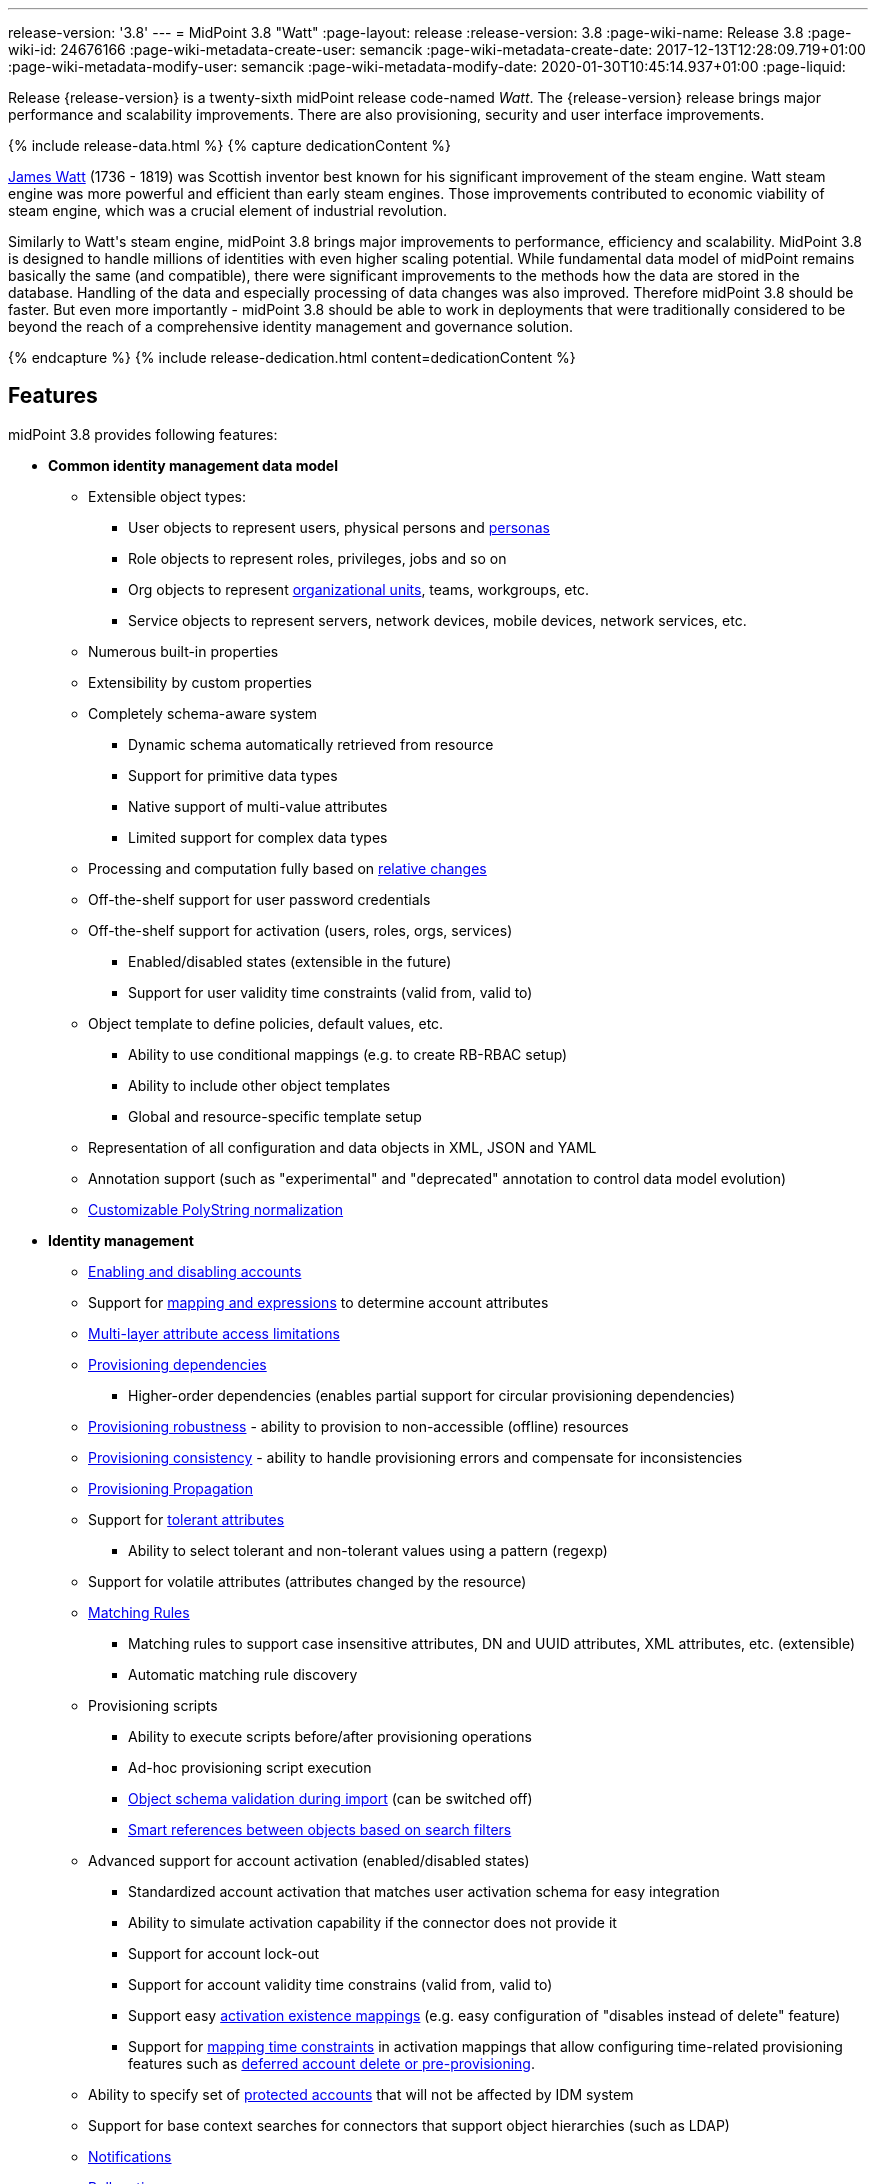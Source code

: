 ---
release-version: '3.8'
---
= MidPoint 3.8 "Watt"
:page-layout: release
:release-version: 3.8
:page-wiki-name: Release 3.8
:page-wiki-id: 24676166
:page-wiki-metadata-create-user: semancik
:page-wiki-metadata-create-date: 2017-12-13T12:28:09.719+01:00
:page-wiki-metadata-modify-user: semancik
:page-wiki-metadata-modify-date: 2020-01-30T10:45:14.937+01:00
:page-liquid:

Release {release-version} is a twenty-sixth midPoint release code-named _Watt_.
The {release-version} release brings major performance and scalability improvements.
There are also provisioning, security and user interface improvements.

++++
{% include release-data.html %}
++++

++++
{% capture dedicationContent %}
<p>
    <a href="https://en.wikipedia.org/wiki/James_Watt">James Watt</a> (1736 - 1819) was Scottish inventor best known for his significant improvement of the steam engine.
    Watt steam engine was more powerful and efficient than early steam engines.
    Those improvements contributed to economic viability of steam engine, which was a crucial element of industrial revolution.
</p>
<p>
    Similarly to Watt's steam engine, midPoint 3.8 brings major improvements to performance, efficiency and scalability.
    MidPoint 3.8 is designed to handle millions of identities with even higher scaling potential.
    While fundamental data model of midPoint remains basically the same (and compatible), there were significant improvements to the methods how the data are stored in the database.
    Handling of the data and especially processing of data changes was also improved.
    Therefore midPoint 3.8 should be faster.
    But even more importantly - midPoint 3.8 should be able to work in deployments that were traditionally considered to be beyond the reach of a comprehensive identity management and governance solution.
</p>
{% endcapture %}
{% include release-dedication.html content=dedicationContent %}
++++

== Features

midPoint 3.8 provides following features:

* *Common identity management data model*

** Extensible object types:

*** User objects to represent users, physical persons and xref:/midpoint/reference/latest/misc/persona/[personas]

*** Role objects to represent roles, privileges, jobs and so on

*** Org objects to represent xref:/midpoint/reference/latest/org/organizational-structure/[organizational units], teams, workgroups, etc.

*** Service objects to represent servers, network devices, mobile devices, network services, etc.

** Numerous built-in properties

** Extensibility by custom properties

** Completely schema-aware system

*** Dynamic schema automatically retrieved from resource

*** Support for primitive data types

*** Native support of multi-value attributes

*** Limited support for complex data types

** Processing and computation fully based on xref:/midpoint/reference/latest/concepts/relativity/[relative changes]

** Off-the-shelf support for user password credentials

** Off-the-shelf support for activation (users, roles, orgs, services)

*** Enabled/disabled states (extensible in the future)

*** Support for user validity time constraints (valid from, valid to)

** Object template to define policies, default values, etc.

*** Ability to use conditional mappings (e.g. to create RB-RBAC setup)

*** Ability to include other object templates

*** Global and resource-specific template setup

** Representation of all configuration and data objects in XML, JSON and YAML

** Annotation support (such as "experimental" and "deprecated" annotation to control data model evolution)

** xref:/midpoint/reference/latest/schema/polystring-normalization/[Customizable PolyString normalization]


* *Identity management*

** xref:/midpoint/reference/latest/synchronization/examples/[Enabling and disabling accounts]

** Support for xref:/midpoint/reference/latest/expressions/[mapping and expressions] to determine account attributes

** xref:/midpoint/reference/latest/resources/resource-configuration/schema-handling/[Multi-layer attribute access limitations]

** xref:/midpoint/reference/latest/resources/provisioning-dependencies/[Provisioning dependencies]

*** Higher-order dependencies (enables partial support for circular provisioning dependencies)

** xref:/midpoint/reference/latest/synchronization/consistency/[Provisioning robustness] - ability to provision to non-accessible (offline) resources

** xref:/midpoint/reference/latest/synchronization/consistency/[Provisioning consistency] - ability to handle provisioning errors and compensate for inconsistencies

** xref:/midpoint/reference/latest/resources/propagation/[Provisioning Propagation]

** Support for xref:/midpoint/reference/latest/resources/resource-configuration/schema-handling/#attribute-tolerance[tolerant attributes]

*** Ability to select tolerant and non-tolerant values using a pattern (regexp)

** Support for volatile attributes (attributes changed by the resource)

** xref:/midpoint/reference/latest/concepts/matching-rules/[Matching Rules]

*** Matching rules to support case insensitive attributes, DN and UUID attributes, XML attributes, etc.
(extensible)

*** Automatic matching rule discovery

** Provisioning scripts

*** Ability to execute scripts before/after provisioning operations

*** Ad-hoc provisioning script execution

*** xref:/midpoint/reference/latest/schema/object-references/[Object schema validation during import] (can be switched off)

*** xref:/midpoint/reference/latest/schema/object-references/[Smart references between objects based on search filters]

** Advanced support for account activation (enabled/disabled states)

*** Standardized account activation that matches user activation schema for easy integration

*** Ability to simulate activation capability if the connector does not provide it

*** Support for account lock-out

*** Support for account validity time constrains (valid from, valid to)

*** Support easy xref:/midpoint/reference/latest/resources/resource-configuration/schema-handling/activation/[activation existence mappings] (e.g. easy configuration of "disables instead of delete" feature)

*** Support for xref:/midpoint/reference/latest/expressions/mappings/[mapping time constraints] in activation mappings that allow configuring time-related provisioning features such as xref:/midpoint/reference/latest/resources/resource-configuration/schema-handling/activation/[deferred account delete or pre-provisioning].

** Ability to specify set of xref:/midpoint/reference/latest/resources/resource-configuration/protected-accounts/[protected accounts] that will not be affected by IDM system

** Support for base context searches for connectors that support object hierarchies (such as LDAP)

** xref:/midpoint/reference/latest/misc/notifications/[Notifications]

** xref:/midpoint/reference/latest/misc/bulk/[Bulk actions]

** Passive xref:/midpoint/reference/latest/resources/attribute-caching/[Attribute Caching] (EXPERIMENTAL)

** Partial multi-tenancy support


* *Synchronization*

** xref:/midpoint/reference/latest/synchronization/introduction/[Live synchronization]

** xref:/midpoint/reference/latest/concepts/relativity/[Reconciliation]

*** Ability to execute scripts before/after reconciliation

** Correlation and confirmation expressions

*** Conditional correlation expressions

** Concept of _channel_ that can be used to adjust synchronization behaviour in some situations

** xref:/midpoint/reference/latest/synchronization/generic-synchronization/[Generic Synchronization] allows synchronization of roles to groups to organizational units to ... anything

** Self-healing xref:/midpoint/reference/latest/synchronization/consistency/[consistency mechanism]


* *Advanced RBAC*

** xref:/midpoint/reference/latest/expressions/expressions/[Expressions in the roles]

** Hierarchical roles

** Conditional roles and assignments/inducements

** Parametric roles (including ability to assign the same role several times with different parameters)

** Temporal constraints (validity dates: valid from, valid to)

** xref:/midpoint/reference/latest/roles-policies/metaroles/gensync/[Metaroles]

** Role catalog

** Role request based on shopping cart paradigm

** Several xref:/midpoint/reference/latest/synchronization/projection-policy/[assignment enforcement modes]

*** Ability to specify global or resource-specific enforcement mode

*** Ability to "legalize" assignment that violates the enforcement mode

** Rule-based RBAC (RB-RBAC) ability by using conditional mappings in xref:/midpoint/reference/latest/expressions/object-template/[user template] and xref:/midpoint/reference/latest/roles-policies/role-autoassignment/[role autoassignment] and entitlement associations

** GUI support for entitlement listing, membership and editing

** Entitlement approval

** User-friendly entitlement association management


* *Identity governance*

** Powerful xref:/midpoint/reference/latest/org/organizational-structure/[organizational structure management]

** xref:/midpoint/reference/latest/cases/workflow-3/[Workflow support] (based on link:http://www.activiti.org/[Activiti] engine)

*** Declarative policy-based multi-level xref:/midpoint/reference/latest/cases/approval/[approval] process

*** Visualization of approval process

** xref:/midpoint/reference/latest/concepts/object-lifecycle/[Object lifecycle] property

** Object history (time machine)

** xref:/midpoint/reference/latest/roles-policies/policy-rules/[Policy Rules] as a unified mechanism to define identity management, governance and compliance policies

** xref:/midpoint/reference/latest/roles-policies/segregation-of-duties/[Segregation of Duties] (SoD)

*** Many options to define xref:/midpoint/reference/latest/roles-policies/segregation-of-duties/[role exclusions]

*** SoD approvals

*** SoD certification

** Assignment constraints for roles and organizational structure

** xref:/midpoint/reference/latest/roles-policies/certification/[Access certification]

** Ad-hoc recertificaiton

** Basic xref:/midpoint/reference/latest/roles-policies/role-lifecycle/[role lifecycle] management (role approvals)

** xref:/midpoint/reference/latest/roles-policies/applicable-policies/[User-friendly policy selection]

** xref:/midpoint/reference/latest/misc/deputy/[Deputy] (ad-hoc privilege delegation)

** Escalation in approval and certification processes

** xref:/midpoint/reference/latest/misc/persona/[Personas]

** Rich assignment meta-data

** Data protection (experimental)


* *Expressions, mappings and other dynamic features*

** xref:/midpoint/reference/latest/expressions/sequences/[Sequences] for reliable allocation of unique identifiers

** xref:/midpoint/reference/latest/expressions/expressions/[Customization expressions]

*** xref:/midpoint/reference/latest/expressions/expressions/script/groovy/[Groovy]

*** Python

*** xref:/midpoint/reference/latest/expressions/expressions/script/javascript/[JavaScript (ECMAScript)]

*** Built-in libraries with a convenient set of functions

** xref:/midpoint/reference/latest/expressions/expressions/[PolyString] support allows automatic conversion of strings in national alphabets

** Mechanism to iteratively determine unique usernames and other identifier

** xref:/midpoint/reference/latest/expressions/function-libraries/[Function libraries]


* *Web-based administration user interface*

** Ability to execute identity management operations on users and accounts

** User-centric views

** Account-centric views (browse and search accounts directly)

** Resource wizard

** Layout automatically adapts to screen size

** Easily customizable look & feel

** Built-in XML editor for identity and configuration objects

** Identity merge

** GUI support for xref:/midpoint/reference/latest/samples/configurable-transform-sample/[more complex data in object extension] (containers), improved GUI customization (experimental)

** Support for custom static web content


* *Self-service*

** User profile page

** Password management page

** Role selection and request dialog

** Self-registration

** Email-based password reset


* *Connectors*

** Integration of xref:/connectors/connectors/[ConnId identity connector framework]

*** Support for Evolveum Polygon connectors

*** Support for ConnId connectors

*** Support for OpenICF connectors (limited)

** Automatic generation and caching of xref:/midpoint/reference/latest/resources/resource-schema/[resource schema] from the connector

** xref:/midpoint/architecture/archive/data-model/midpoint-common-schema/connectortype/[Local connector discovery]

** Support for connector hosts and remote xref:/midpoint/architecture/archive/data-model/midpoint-common-schema/connectortype/[connectors], xref:/connectors/connectors/[identity connector] and xref:/midpoint/architecture/archive/data-model/midpoint-common-schema/connectorhosttype/[connectors host type]

** Remote connector discovery

** xref:/midpoint/reference/latest/resources/manual/[Manual Resource and ITSM Integration]

*** Simple management of cases - internal midPoint tickets (contributed, experimental)

** xref:/midpoint/architecture/archive/subsystems/provisioning/ucf/[Unified Connector Framework (UCF) layer to allow more provisioning frameworks in the future]


* *Flexible identity repository implementations and SQL repository implementation*

** xref:/midpoint/reference/latest/repository/generic/implementation/[Identity repository based on relational databases]

** xref:/midpoint/guides/admin-gui-user-guide/#keeping-metadata-for-all-objects-creation-modification-approvals[Keeping metadata for all objects] (creation, modification, approvals)

** xref:/midpoint/reference/latest/deployment/removing-obsolete-information/[Automatic repository cleanup] to keep the data store size sustainable



* *Security*

** Fine-grained authorization model

*** xref:/midpoint/reference/latest/security/authorization/configuration/[Authorization expressions]

*** Limited xref:/midpoint/reference/latest/security/power-of-attorney/[power of attorney] implementation

** Organizational structure and RBAC integration

** Delegated administration

** Password management

*** Password distribution

*** xref:/midpoint/reference/latest/security/credentials/password-policy/[Password policies]

*** Password retention policy

*** Password metadata

*** Self-service password management

*** Password storage options (encryption, hashing)

*** Mail-based initialization of passwords for new accounts

** CSRF protection

** Auditing to xref:/midpoint/reference/latest/security/audit/#logfile-auditing[file (logging)]

** Auditing to xref:/midpoint/reference/latest/security/audit/#database-table-auditing[SQL table]

** Interactive audit log viewer


* *Extensibility*

** xref:/midpoint/reference/latest/schema/custom-schema-extension/[Custom schema extensibility]

** xref:/midpoint/reference/latest/concepts/clockwork/scripting-hooks/[Scripting Hooks]

** xref:/midpoint/reference/latest/misc/lookup-tables/[Lookup Tables]

** Support for overlay projects and deep customization

** Support for programmatic custom GUI forms (Apache Wicket components)

** Basic support for declarative custom forms

** API accessible using a REST, web services (SOAP) and local JAVA calls


* *Reporting*

** Scheduled reports

** Lightweight reporting (CSV export) built into user interface

** Comprehensive reporting based on Jasper Reports

** xref:/midpoint/reference/latest/misc/reports/post-report-script/[Post report script]


* *Internals*

** xref:/midpoint/reference/latest/tasks/task-manager/[Task management]

*** xref:/midpoint/reference/latest/tasks/task-template/[Task template]

*** xref:/midpoint/reference/latest/tasks/node-sticky-tasks/[Node-sticky tasks]

*** xref:/midpoint/devel/design/multi-node-partitioned-and-stateful-tasks/['Multi-node, partitioned and stateful tasks']


* *Operations*

** Lightweight deployment structure with two deployment options:

*** xref:/midpoint/reference/latest/deployment/stand-alone-deployment/[Stand-alone deployment]

*** Deployment to web container (WAR)

** xref:/midpoint/reference/latest/tasks/task-manager/[Multi-node task manager component with HA support]

** Comprehensive logging designed to aid troubleshooting

** Enterprise class scalability (hundreds of thousands of users)


* *Documentation*

** xref:/midpoint/[Administration documentation publicly available in the wiki]

** xref:/midpoint/architecture/[Architectural documentation publicly available in the wiki]

** Schema documentation automatically generated from the definition (xref:/midpoint/reference/latest/schema/schemadoc/[schemadoc])

== Changes With Respect to Version 3.7

* User interface improvements

** xref:/midpoint/reference/latest/roles-policies/applicable-policies/[User-friendly policy selection]

** User-friendly entitlement association management

** GUI support for xref:/midpoint/reference/latest/samples/configurable-transform-sample/[more complex data in object extension] (containers), improved GUI customization (experimental)

** Simple GUI pages for _cases_ (internal midPoint tickets) contributed by link:https://www.exclamationlabs.com/[Exclamation Labs]

** Support for custom static web content in midpoint home directory

** Support for `experimental` annotation

** Ability to override `experimental` and `deprecated` annotations

** Minor user experience improvements


* Data model improvements

** Full implementation of `subtype` property

** Properties `locality`, `costCenter`, `preferredLanguage`, `locale`, `timezone`, `emailAddress` and `telephoneNumber` moved up from `UserType` to `FocusType`.

** xref:/midpoint/reference/latest/schema/polystring-normalization/[Customizable PolyString normalization]


* Security improvements

** xref:/midpoint/reference/latest/security/credentials/password-policy/[Password Policy: prohibited projection values]

** Negative item enumeration in authorizations (`exceptItem`)

** Expression code requires just execution-phase authorizations, it does not need request-phase authorizations any more

** Improved password metadata


* Provisioning

** xref:/midpoint/reference/latest/resources/propagation/[Provisioning Propagation]

** Ad-hoc provisioning script execution

** Improved error handling, especially criticality of ITSM errors

** Provisioning dependencies may use filter in dependency specification


* Performance and scalability improvements

** Optimized database schema for better performance and scalability

** Autoincrement field for audit record storage

** xref:/midpoint/devel/design/multi-node-partitioned-and-stateful-tasks/['Multi-node, partitioned and stateful tasks']

** Audit delta and operation result compression

** xref:/midpoint/reference/latest/repository/generic/configuration/[Repository layer cache]


* Miscellaneous improvements

** Improved handling of xref:/midpoint/reference/latest/expressions/function-libraries/[function library] updates

** Minor mapping improvements

** Basic data protection features (experimental)

** Improved SMS gateway support (HTTP POST method)

** Support for `configuration` variable in inbound mappings

** Start scripts for `ninja` tool (`ninja.sh, ninja.bat`)

** Improved documentation


* Connectors

** CSV connector supports script execution

** Active Directory connector supports CredSSP version 5 and 6 (see CVE-2018-0886)



Oracle database 11g is no longer supported.
It is replaced by Oracle 12c database support. +
Support for PostgreSQL 9.4 and earlier is deprecated.
PostgreSQL 8.4.x and earlier is no longer supported. +
MySQL 5.6 and earlier is no longer supported. +
Microsoft SQL 2008 and 2008 R2 are no longer supported.
Microsoft SQL Server 2012 support is deprecated.


++++
{% include release-quality.html %}
++++

=== Limitations

* MidPoint 3.8 comes with a bundled LDAP-based eDirectory connector.
This connector is stable, however it is not included in the normal midPoint support.
Support for this connector has to be purchased separately.

* There is an option to modify midPoint to support LDAP and CAS authentication by using Spring Security modules.
This method is used in several midPoint deployments.
However, such authentication modules are not officially supported as part of usual midPoint subscriptions.
Only community-level support is provided for those modules.
Commercial-grade support for this authentication method is available, but it has to be explicitly negotiated in a subscription contract.

* MidPoint user interface has flexible (fluid) design and it is able to adapt to various screen sizes, including screen sizes used by some mobile devices.
However, midPoint administration interface is also quite complex and it would be very difficult to correctly support all midPoint functionality on very small screens.
Therefore midPoint often works well on larger mobile devices (tablets) it is very likely to be problematic on small screens (mobile phones).
Even though midPoint may work well on mobile devices, the support for small screens is not included in standard midPoint subscription.
Partial support for small screens (e.g. only for self-service purposes) may be provided, but it has to be explicitly negotiated in a subscription contract.

* There are several add-ons and extensions for midPoint that are not explicitly distributed with midPoint.
This includes midPoint plug-in for Eclipse IDE, extension of Jasper studio, Java client library, various samples, scripts, connectors and other non-bundled items.
Support for these non-bundled items is limited.
Generally speaking those non-bundled items are supported only for platform subscribers and those that explicitly negotiated the support in their contract.
For other cases there is only community support available.
For those that are interested in official support for IDE add-ons there is a possibility to use xref:/support/subscription-sponsoring/[subscription] to help us develop midPoint studio (bug:MID-4701[]).

MidPoint is known to work well in the following deployment environment.
The following list is list of *tested* platforms, i.e. platforms that midPoint team or reliable partners personally tested with this release.
The version numbers in parentheses are the actual version numbers used for the tests.

It is very likely that midPoint will also work in similar environments.
But only the versions specified below are supported as part of midPoint subscription and support programs - unless a different version is explicitly agreed in the contract.

Support for some platforms is marked as "deprecated".
Support for such deprecated versions can be removed in any midPoint release.
Please migrate from deprecated platforms as soon as possible.

=== Java

* OpenJDK 8 (1.8.0_91, 1.8.0_111, 1.8.0_151)

* Sun/Oracle Java SE Runtime Environment 8 (1.8.0_45, 1.8.0_65, 1.8.0_74, 1.8.0_131)

=== Web Containers

* Apache Tomcat 8 (8.0.14, 8.0.20, 8.0.28, 8.0.30, 8.0.33, 8.5.4)

* BEA/Oracle WebLogic 12c (12.2.1.3.0) -  special subscription required

[NOTE]
.Web container (application server) support
====
MidPoint 3.7 introduced xref:/midpoint/reference/latest/deployment/stand-alone-deployment/[Stand-alone deployment] form that does not need an application server.
This is the primary deployment model for midPoint.
The deployment to web container is still supported.
However the only supported web container is Apache Tomcat.
Other web containers (application servers) may be supported if the support is explicitly negotiated in midPoint subscription.
Except for those cases midPoint development team will not provide any support for other web containers.

Currently there are no plans to remove support for deployed midPoint installation using a WAR file.
However, it is possible that this deployment form will get phased out eventually unless there are active subscribers preferring this deployment method.
MidPoint subscription is strongly recommended if you plan to use this method in the future.

See also xref:/faq/tomcat-deployment/[Is Tomcat deployment still supported?] in the xref:/faq/[Frequently Asked Questions] section.
====

=== Databases

* H2 (embedded).
Supported only in embedded mode.
Not supported for production deployments.
Only the version specifically bundled with midPoint is supported. +
H2 is intended only for development, demo and similar use cases.
It is *not* supported for any production use.
Also, upgrade of deployments based on H2 database are not supported.

* PostgreSQL 9 (9.1, 9.2, 9.3, 9.4, 9.4.5, 9.5, 9.5.1).
Support for PostgreSQL 9.4 and earlier is deprecated.

* MariaDB (10.0.28)

* MySQL 5.7 (5.7)

* Oracle 12c

* Microsoft SQL Server 2012, 2014.
Microsoft SQL Server 2012 support is deprecated.

=== Supported Browsers

* Firefox (any recent version)

* Safari (any recent version)

* Chrome (any recent version)

* Opera (any recent version)

* Microsoft Internet Explorer (version 9 or later)

Recent version of browser as mentioned above means any stable stock version of the browser released in the last two years.
We formally support only stock, non-customized versions of the browsers without any extensions or other add-ons.
According to the experience most extensions should work fine with midPoint.
However, it is not possible to test midPoint with all of them and support all of them.
Therefore, if you chose to use extensions or customize the browser in any non-standard way you are doing that on your own risk.
We reserve the right not to support customized web browsers.

Microsoft Internet Explorer compatibility mode is *not* supported.

== Important Bundled Components

[%autowidth]
|===
| Component | Version | Description

| ConnId
| 1.4.3.11
| ConnId Connector Framework


| LDAP connector bundle
| 1.6
| LDAP, Active Directory and eDirectory connector


| CSV connector
| 2.2
| Connector for CSV files


| DatabaseTable connector
| 1.4.2.0
| Connector for simple database tables

|===

++++
{% include release-download.html %}
++++

[NOTE]
.Stand-alone deployment model
====
MidPoint deployment method has changed in midPoint release 3.7.
xref:/midpoint/reference/latest/deployment/stand-alone-deployment/[Stand-alone deployment] is now the default deployment method.
MidPoint default configuration, scripts and almost everything else was adapted for this method.

* *New midPoint users* and *new deployments* should simply follow the xref:install.adoc[installation manual].

* *Existing deployments* prior to version 3.7 may keep using exactly the same configuration as before.
xref:/midpoint/install/webapp-deployment/[Deployment of midPoint as Web Application] is still supported as an alternative.
However, xref:/midpoint/reference/latest/deployment/stand-alone-deployment/[stand-alone deployment] is now the primary option.
It is recommended to migrate the deployment based on application server to a stand-alone deployment in the future.
See our xref:/midpoint/reference/latest/upgrade/tomcat-to-standalone/[brief migration guide].
====

== Upgrade

MidPoint is software that is designed for easy upgradeability.
We do our best to maintain strong backward compatibility of midPoint data model, configuration and system behavior.
However, midPoint is also very flexible and comprehensive software system with a very rich data model.
It is not humanly possible to test all the potential upgrade paths and scenarios.
Also some changes in midPoint behavior are inevitable to maintain midPoint development pace.
Therefore we can assure reliable midPoint upgrades only for link:https://evolveum.com/services/[midPoint subscribers]. This section provides overall overview of the changes and upgrade procedures.
Although we try to our best it is not possible to foresee all possible uses of midPoint.
Therefore the information provided in this section are for information purposes only without any guarantees of completeness.
In case of any doubts about upgrade or behavior changes please use services associated with link:https://evolveum.com/services/[midPoint subscription] or purchase link:https://evolveum.com/services/professional-services/[professional services].


=== Upgrade from midPoint 3.0, 3.1, 3.1.1, 3.2, 3.3, 3.3.1, 3.4, 3.4.1, 3.5, 3.5.1, 3.6 and 3.6.1

Upgrade path from MidPoint 3.0 goes through midPoint 3.1, 3.1.1, 3.2, 3.3, 3.4.1, 3.5.1 and 3.6.1. Upgrade to midPoint 3.1 first.
Then upgrade from midPoint 3.1 to 3.1.1, from 3.1.1 to 3.2 then to 3.3, then to 3.4.1, 3.5.1, 3.6.1, 3.7.1 and finally to 3.8.

=== Upgrade from midPoint 3.7 and 3.7.1

MidPoint 3.8 data model is essentially backwards compatible with previous midPoint versions.
However, there were changes that may affect some deployments:

* Object subtype was fully implemented.
Subtype is now the recommended way how to sort object such as users into smaller categories and types.
Subtype is a direct replacement for `employeeType`, `roleType` and `serviceType`. Introduction of subtype as step towards schema unification.
Existing deprecated properties (`employeeType`, `roleType` and `serviceType`) still work in the same way as they have worked in previous midPoint versions (with one exception, see below).
However, `subtype` property should be used as a replacement whenever possible.
The only difference in functionality is that xref:/midpoint/reference/latest/misc/persona/[personas] construction will now set `subtype` property in new personas instead of `employeeType` property as it was in previous midPoint versions.

* Properties `locality`, `costCenter`, `preferredLanguage`, `locale`, `timezone`, `emailAddress` and `telephoneNumber` moved up from `UserType` to `FocusType`. This should be a transparent change for existing objects.
Moving those properties up in a type hierarchy allows to use those properties in other focal types (roles, orgs, services).

Even though the basic database model is compatible with the previous versions, the underlying database schema was significantly modified due to performance and scalability improvements.
Therefore the *usual database-only upgrade procedure is not applicable for upgrades* to midPoint 3.8. Export and import of the data is necessary in this case.
Therefore following procedure has be followed for this upgrade:

* Upgrade instructions from 3.7.1: xref:upgrade-3-7-1-to-3-8.adoc[Upgrade 3.7.1 to 3.8]

MidPoint 3.8 is a release that fixes some issues of previous versions and there were also improvements to existing functionality.
Therefore there are some changes that may not be strictly backward compatible with previous versions:

* Version numbers of some bundled connectors have changed.
Therefore connector references from the resource definitions that are using the bundled connectors need to be updated.

=== Changes in initial objects since 3.7 and 3.7.1

MidPoint has a built-in set of "initial objects" that it will automatically create in the database if they are not present.
This includes vital objects for the system to be configured (e.g. role `superuser` and user `administrator`). These objects may change in some midPoint releases.
But to be conservative and to avoid configuration overwrite midPoint does not overwrite existing objects when they are already in the database.
This may result in upgrade problems if the existing object contains configuration that is no longer supported in a new version.
Therefore the following list contains a summary of changes to the initial objects in this midPoint release.
The complete new set of initial objects is in the `config/initial-objects` directory in both the source and binary distributions.
Although any problems caused by the change in initial objects is unlikely to occur, the implementors are advised to review the following list and assess the impact on case-by-case basis:

* 000-system-configuration.xml: renamed file to "000" to allow polystring normalizer configuration on initial import, updated logging setting (hibernate)
* 030-role-superuser.xml: changed roleType to subtype
* 040-role-enduser.xml: changed roleType to subtype, authorizations for function library
* 041-role-approver.xml: changed roleType to subtype, authorizations for function library
* 042-role-reviewer.xml: changed roleType to subtype, authorizations for function library
* 043-role-delegator.xml: changed roleType to subtype, authorizations for function library
* 200-lookup-languages.xml: new supported languages: Italian, French
* 210-lookup-locales.xml: new supported locales: Italian, French

=== Bundled connector changes since 3.7 and 3.7.1

* The *LDAP connector* and *AD Connector* were upgraded to the latest available version.
The reason is a vulnerability in CredSSP protocol version 4 and earlier (CVE-2018-0886). Microsoft implemented CredSSP versions 5 and 6 to mitigate the issue.
However those versions are incompatible with previous versions, therefore new implementation has to be done in the connector.

* *CSV connector* now supports script execution (executing operating system commands).

=== Behavior changes since 3.7 and 3.7.1

* Parsing of search filters was made a bit more strict: certain classes of errors related to type and exists filter clauses are now checked during filter parsing instead of previous approach that checked them when the filter was to be applied.
This means that roles or other objects containing such malformed filters are only partially usable: they can be read from the repository (to be used during midPoint execution, displayed via standard GUI or on Repository objects page); however, such objects cannot be modified in any way.
The only way how to modify them is to fix malformed filters first using Repository objects page.

* Result of a task object is not returned by default.
It has to be explicitly requested.

=== Public interface changes since 3.7 and 3.7.1

* REST interface was extended with experimental password reset method.

* xref:/midpoint/reference/latest/security/audit/[Audit table] was extended and modified

** `id` column in `m_audit_event` table is now generated by default (auto increment)

** Columns `delta` and `fullResult` in `m_audit_delta` table are compressed using GZIP

=== Important internal changes since 3.7 and 3.7.1

These changes should not influence people that use midPoint "as is".
These changes should also not influence the XML/JSON/YAML-based customizations or scripting expressions that rely just on the provided library classes.
These changes will influence midPoint forks and deployments that are heavily customized using the Java components.

* Definition of Unified Connector Framework (UCF) interface was changed to improve error handling.
As this is experimental interface, please see source code history for description of changes.

* Definition of Java manual connector interface (abstract classes) was changed.
As this is experimental interface, please see source code history for description of changes.


++++
{% include release-issues.html %}
++++

There is a support to set up storage of credentials in either encrypted or hashed form.
There is also unsupported and undocumented option to turn off credential storage.
This option partially works, but there may be side effects and interactions.
This option is not fully supported yet.
Do not use it or use it only at your own risk.
It is not included in any midPoint support agreement.

Native attribute with the name of 'id' cannot be currently used in midPoint (bug:MID-3872[]). If the attribute name in the resource cannot be changed then the workaround is to force the use of legacy schema.
In that case midPoint will use the legacy ConnId attribute names (icfs:name and icfs:uid).

JavaDoc is temporarily not available due to the link:https://bugs.openjdk.java.net/browse/JDK-8061305[issue in Java platform]. This issue is fixed in Java 9 platform, but backport of this fix to Java 8 is (quite surprisingly) not planned.